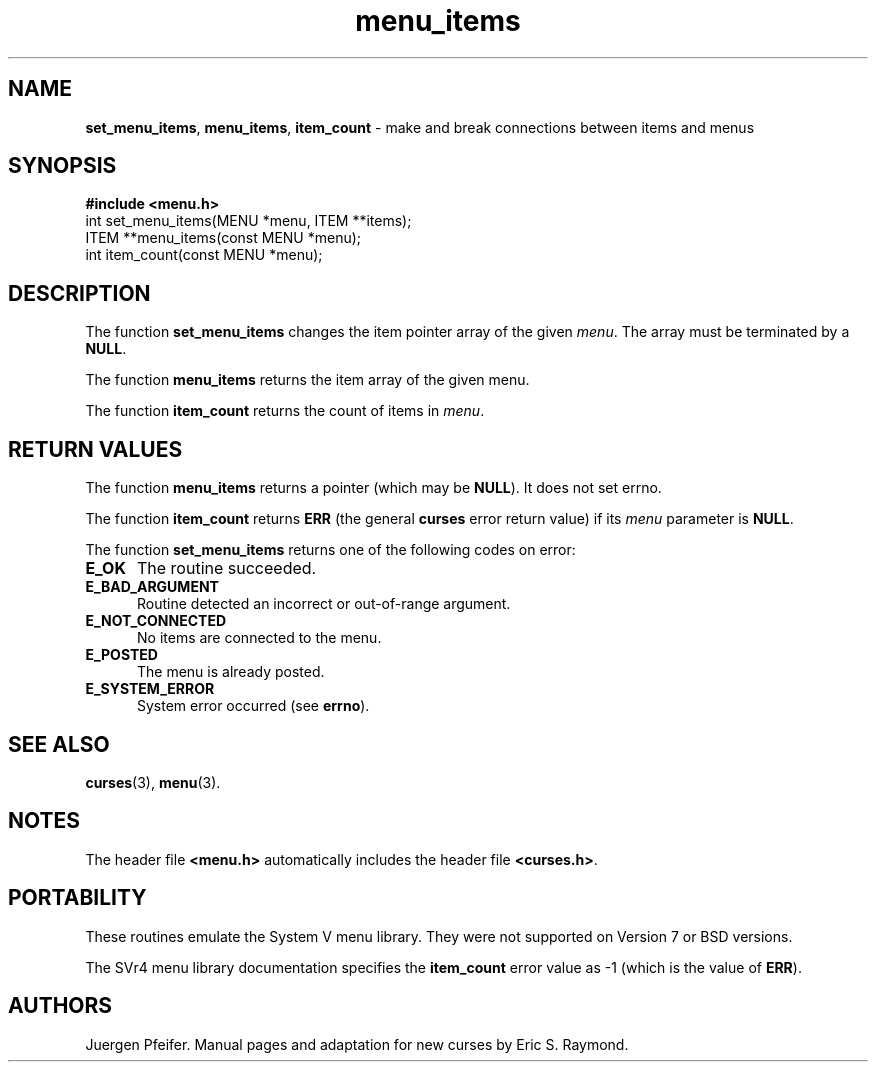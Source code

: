 '\" t
.\" $OpenBSD: menu_items.3,v 1.7 2010/01/12 23:22:08 nicm Exp $
.\"
.\"***************************************************************************
.\" Copyright (c) 1998,2006 Free Software Foundation, Inc.                   *
.\"                                                                          *
.\" Permission is hereby granted, free of charge, to any person obtaining a  *
.\" copy of this software and associated documentation files (the            *
.\" "Software"), to deal in the Software without restriction, including      *
.\" without limitation the rights to use, copy, modify, merge, publish,      *
.\" distribute, distribute with modifications, sublicense, and/or sell       *
.\" copies of the Software, and to permit persons to whom the Software is    *
.\" furnished to do so, subject to the following conditions:                 *
.\"                                                                          *
.\" The above copyright notice and this permission notice shall be included  *
.\" in all copies or substantial portions of the Software.                   *
.\"                                                                          *
.\" THE SOFTWARE IS PROVIDED "AS IS", WITHOUT WARRANTY OF ANY KIND, EXPRESS  *
.\" OR IMPLIED, INCLUDING BUT NOT LIMITED TO THE WARRANTIES OF               *
.\" MERCHANTABILITY, FITNESS FOR A PARTICULAR PURPOSE AND NONINFRINGEMENT.   *
.\" IN NO EVENT SHALL THE ABOVE COPYRIGHT HOLDERS BE LIABLE FOR ANY CLAIM,   *
.\" DAMAGES OR OTHER LIABILITY, WHETHER IN AN ACTION OF CONTRACT, TORT OR    *
.\" OTHERWISE, ARISING FROM, OUT OF OR IN CONNECTION WITH THE SOFTWARE OR    *
.\" THE USE OR OTHER DEALINGS IN THE SOFTWARE.                               *
.\"                                                                          *
.\" Except as contained in this notice, the name(s) of the above copyright   *
.\" holders shall not be used in advertising or otherwise to promote the     *
.\" sale, use or other dealings in this Software without prior written       *
.\" authorization.                                                           *
.\"***************************************************************************
.\"
.\" $Id: menu_items.3,v 1.8 2015/11/15 22:10:16 jmc Exp $
.TH menu_items 3 ""
.SH NAME
\fBset_menu_items\fR, \fBmenu_items\fR,
\fBitem_count\fR - make and break connections between items and menus
.SH SYNOPSIS
\fB#include <menu.h>\fR
.br
int set_menu_items(MENU *menu, ITEM **items);
.br
ITEM **menu_items(const MENU *menu);
.br
int item_count(const MENU *menu);
.br
.SH DESCRIPTION
The function \fBset_menu_items\fR changes the item pointer array of the given
\fImenu\fR.  The array must be terminated by a \fBNULL\fR.
.PP
The function \fBmenu_items\fR returns the item array of the given menu.
.PP
The function \fBitem_count\fR returns the count of items in \fImenu\fR.
.SH RETURN VALUES
The function \fBmenu_items\fR returns a pointer (which may be \fBNULL\fR).
It does not set errno.
.PP
The function \fBitem_count\fR returns \fBERR\fR (the general \fBcurses\fR error
return value) if its \fImenu\fP parameter is \fBNULL\fP.
.PP
The function \fBset_menu_items\fR returns one of the following codes on error:
.TP 5
.B E_OK
The routine succeeded.
.TP 5
.B E_BAD_ARGUMENT
Routine detected an incorrect or out-of-range argument.
.TP 5
.B E_NOT_CONNECTED
No items are connected to the menu.
.TP 5
.B E_POSTED
The menu is already posted.
.TP 5
.B E_SYSTEM_ERROR
System error occurred (see \fBerrno\fR).
.
.SH SEE ALSO
\fBcurses\fR(3), \fBmenu\fR(3).
.SH NOTES
The header file \fB<menu.h>\fR automatically includes the header file
\fB<curses.h>\fR.
.SH PORTABILITY
These routines emulate the System V menu library.  They were not supported on
Version 7 or BSD versions.
.PP
The SVr4 menu library documentation specifies the \fBitem_count\fR error value
as -1 (which is the value of \fBERR\fR).
.SH AUTHORS
Juergen Pfeifer.  Manual pages and adaptation for new curses by Eric
S. Raymond.
.\"#
.\"# The following sets edit modes for GNU EMACS
.\"# Local Variables:
.\"# mode:nroff
.\"# fill-column:79
.\"# End:
